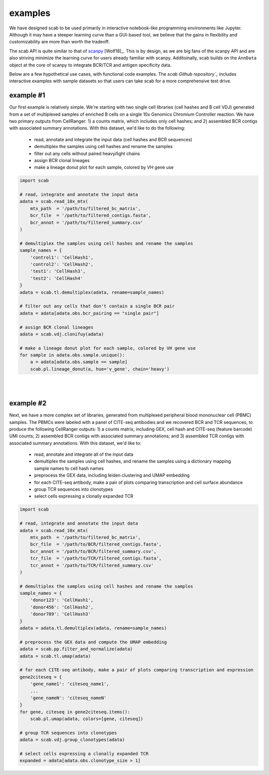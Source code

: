.. _examples:

examples
============

We have designed scab to be used primarily in interactive notebook-like 
programming environments like Jupyter. Although it may have a steeper learning 
curve than a GUI-based tool, we believe that the gains in flexibility and 
customizability are more than worth the tradeoff.  

The scab API is quite similar to that of scanpy_ [Wolf18]_. This is by design, as 
we are big fans of the scanpy API and are also striving minimize the learning curve 
for users already familiar with scanpy. Additoinally, scab builds on the ``AnnData`` 
object at the core of scanpy to integrate BCR/TCR and antigen specificity data.  

Below are a few hypothetical use cases, with functional code examples. The 
`scab Github repository`_` includes interactive examples with sample datasets so that 
users can take scab for a more comprehensive test drive. 


example #1
------------
Our first example is relatively simple. We're starting with two single cell libraries 
(cell hashes and B cell VDJ) generated from a set of multiplexed samples of 
enriched B cells on a single 10x Genomics Chromium Controller reaction. We have two 
primary outputs from CellRanger: 1) a counts matrix, which includes only 
cell hashes; and 2) assembled BCR contigs with associated summary 
annotations. With this dataset, we'd like to do the following:  

  - read, annotate and integrate the input data (cell hashes and BCR sequences)  
  - demultiplex the samples using cell hashes and rename the samples  
  - filter out any cells without paired heavy/light chains  
  - assign BCR clonal lineages  
  - make a lineage donut plot for each sample, colored by VH gene use  



.. code-block:: python

    import scab

    # read, integrate and annotate the input data
    adata = scab.read_10x_mtx(
        mtx_path  = '/path/to/filtered_bc_matrix',
        bcr_file  = '/path/to/filtered_contigs.fasta',
        bcr_annot = '/path/to/filtered_summary.csv'
    )

    # demultiplex the samples using cell hashes and rename the samples
    sample_names = {
        'control1': 'CellHash1',
        'control2': 'CellHash2',
        'test1': 'CellHash3',
        'test2': 'CellHash4'
    }
    adata = scab.tl.demultiplex(adata, rename=sample_names)

    # filter out any cells that don't contain a single BCR pair
    adata = adata[adata.obs.bcr_pairing == "single pair"]

    # assign BCR clonal lineages
    adata = scab.vdj.clonifuy(adata)

    # make a lineage donut plot for each sample, colored by VH gene use
    for sample in adata.obs.sample.unique():
        a = adata[adata.obs.sample == sample]
        scab.pl.lineage_donut(a, hue='v_gene', chain='heavy')

|
|

example #2
------------
Next, we have a more complex set of libraries, generated from multiplexed 
peripheral blood mononuclear cell (PBMC) samples. The PBMCs were labeled with 
a panel of CITE-seq antibodies and we recovered BCR and TCR sequences, to produce 
the following CellRanger outputs: 1) a counts matrix, including GEX, cell hash and 
CITE-seq (feature barcode) UMI counts; 2) assembled BCR contigs with associated summary 
annotations; and 3) assembled TCR contigs with associated summary annotations. With 
this dataset, we'd like to:

  - read, annotate and integrate all of the input data 
  - demultiplex the samples using cell hashes, and rename the samples using a dictionary mapping 
    sample names to cell hash names
  - preprocess the GEX data, including leiden clustering and UMAP embedding 
  - for each CITE-seq antibody, make a pair of plots comparing transcription and cell surface abundance 
  - group TCR sequences into clonotypes 
  - select cells expressing a clonally expanded TCR 


.. code-block:: python

    import scab

    # read, integrate and annotate the input data
    adata = scab.read_10x_mtx(
        mtx_path  = '/path/to/filtered_bc_matrix',
        bcr_file  = '/path/to/BCR/filtered_contigs.fasta',
        bcr_annot = '/path/to/BCR/filtered_summary.csv',
        tcr_file  = '/path/to/TCR/filtered_contigs.fasta',
        tcr_annot = '/path/to/TCR/filtered_summary.csv'
    )

    # demultiplex the samples using cell hashes and rename the samples
    sample_names = {
        'donor123': 'CellHash1',
        'donor456': 'CellHash2',
        'donor789': 'CellHash3'
    }
    adata = adata.tl.demultiplex(adata, rename=sample_names)

    # preprocess the GEX data and compute the UMAP embedding
    adata = scab.pp.filter_and_normalize(adata)
    adata = scab.tl.umap(adata)

    # for each CITE-seq antibody, make a pair of plots comparing transcription and expression
    gene2citeseq = {
        'gene_name1': 'citeseq_name1',
        ...
        'gene_nameN': 'citeseq_nameN'
    }
    for gene, citeseq in gene2citeseq.items():
        scab.pl.umap(adata, colors=[gene, citeseq])

    # group TCR sequences into clonotypes 
    adata = scab.vdj.group_clonotypes(adata)

    # select cells expressing a clonally expanded TCR
    expanded = adata[adata.obs.clonotype_size > 1]



.. _scanpy: https://github.com/scverse/scanpy
.. _abutils: https://github.com/briney/abutils
.. _scab Github repository: htts://github.com/briney/scab

